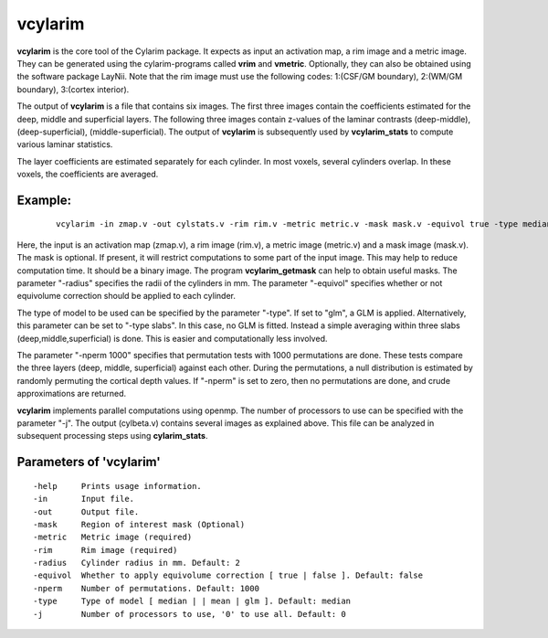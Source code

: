 
vcylarim
--------------------------------------

**vcylarim** is the core tool of the Cylarim package.
It expects as input an activation map, a rim image and a metric image.
They can be generated using the cylarim-programs called **vrim** and **vmetric**.
Optionally, they can also be obtained using the software package LayNii.
Note that the rim image must use the following codes: 
1:(CSF/GM boundary), 2:(WM/GM boundary), 3:(cortex interior).

The output of **vcylarim** is a file that contains six images. 
The first three images contain the coefficients estimated for the deep, middle and superficial layers.
The following three images contain
z-values of the laminar contrasts (deep-middle), (deep-superficial), (middle-superficial).
The output of **vcylarim**  is subsequently used by **vcylarim_stats** to compute various laminar statistics.

The layer coefficients are estimated separately for each cylinder.
In most voxels, several cylinders overlap. In these voxels, the coefficients are averaged.



Example:
``````````

 :: 
 
   vcylarim -in zmap.v -out cylstats.v -rim rim.v -metric metric.v -mask mask.v -equivol true -type median -nperm 1000 -radius 2
   

 
Here, the input is an activation map (zmap.v), a rim image (rim.v), a metric image (metric.v) and a mask image (mask.v).
The mask is optional. If present, it will restrict computations to some part of the input image. This may help
to reduce computation time. It should be a binary image.  The program **vcylarim_getmask** can help to
obtain useful masks.
The parameter "-radius" specifies the radii of the cylinders in mm.
The parameter "-equivol" specifies whether or not equivolume correction should be applied to each cylinder.

The type of model to be used can be specified by the parameter "-type". If set to "glm", a GLM is applied.
Alternatively, this parameter can be set to "-type slabs". In this case, no GLM is fitted. Instead
a simple averaging within three slabs (deep,middle,superficial) is done. This is easier and computationally
less involved.

The parameter "-nperm 1000" specifies that permutation tests with 1000 permutations are done. These tests
compare the three layers (deep, middle, superficial) against each other. During the permutations,
a null distribution is estimated by randomly permuting the cortical depth values.
If "-nperm" is set to zero, then no permutations are done, and crude approximations are returned.

**vcylarim** implements parallel computations using openmp. The number of processors to use can be specified with 
the parameter "-j". The output (cylbeta.v) contains several images as explained above.
This file can be analyzed in subsequent processing steps using **cylarim_stats**.




Parameters of 'vcylarim'
````````````````````````````````
::

  -help     Prints usage information.
  -in       Input file.
  -out      Output file.
  -mask     Region of interest mask (Optional)
  -metric   Metric image (required)
  -rim      Rim image (required)
  -radius   Cylinder radius in mm. Default: 2
  -equivol  Whether to apply equivolume correction [ true | false ]. Default: false
  -nperm    Number of permutations. Default: 1000
  -type     Type of model [ median | | mean | glm ]. Default: median
  -j        Number of processors to use, '0' to use all. Default: 0



.. index:: cylarim
